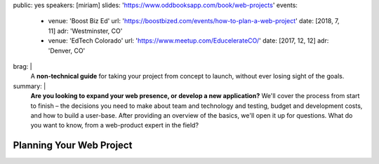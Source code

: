 public: yes
speakers: [miriam]
slides: 'https://www.oddbooksapp.com/book/web-projects'
events:
  - venue: 'Boost Biz Ed'
    url: 'https://boostbized.com/events/how-to-plan-a-web-project'
    date: [2018, 7, 11]
    adr: 'Westminster, CO'
  - venue: 'EdTech Colorado'
    url: 'https://www.meetup.com/EducelerateCO/'
    date: [2017, 12, 12]
    adr: 'Denver, CO'
brag: |
  A **non-technical guide**
  for taking your project from concept to launch,
  without ever losing sight of the goals.
summary: |
  **Are you looking to expand your web presence,
  or develop a new application?**
  We'll cover the process from start to finish –
  the decisions you need to make
  about team and technology and testing,
  budget and development costs,
  and how to build a user-base.
  After providing an overview of the basics,
  we'll open it up for questions.
  What do you want to know,
  from a web-product expert in the field?


Planning Your Web Project
=========================
